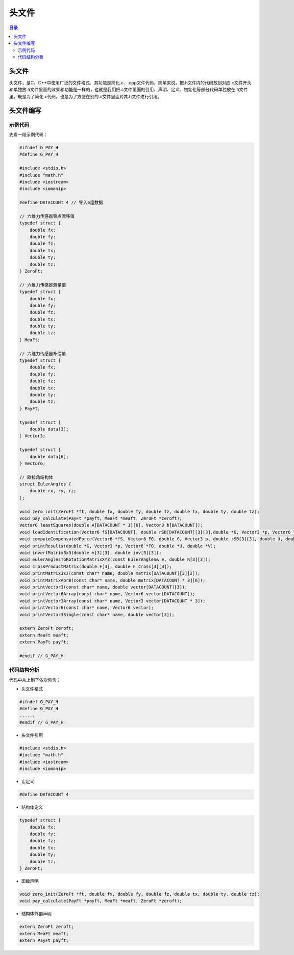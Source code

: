 头文件
==========
.. contents:: 目录

头文件
----------
头文件，是C、C++中使用广泛的文件格式，其功能是简化.c、.cpp文件代码，简单来说，把.h文件内的代码放到对应.c文件开头和单独放.h文件里面的效果和功能是一样的，也就是我们把.c文件里面的引用、声明、定义、初始化等部分代码单独放在.h文件里，既是为了简化.c代码，也是为了方便在别的.c文件里面对其.h文件进行引用。

头文件编写
--------------
示例代码
~~~~~~~~~~~~~
先看一段示例代码：

.. code:: c++

    #ifndef G_PAY_H
    #define G_PAY_H

    #include <stdio.h>
    #include "math.h"
    #include <iostream>
    #include <iomanip>

    #define DATACOUNT 4 // 导入6组数据

    // 六维力传感器零点漂移值
    typedef struct {
        double fx;
        double fy;
        double fz;
        double tx;
        double ty;
        double tz;
    } ZeroFt;

    // 六维力传感器测量值
    typedef struct {
        double fx;
        double fy;
        double fz;
        double tx;
        double ty;
        double tz;
    } MeaFt;

    // 六维力传感器补偿值
    typedef struct {
        double fx;
        double fy;
        double fz;
        double tx;
        double ty;
        double tz;
    } PayFt;

    typedef struct {
        double data[3];
    } Vector3;

    typedef struct {
        double data[6];
    } Vector6;

    // 欧拉角结构体
    struct EulerAngles {
        double rx, ry, rz;
    };

    void zero_init(ZeroFt *ft, double fx, double fy, double fz, double tx, double ty, double tz);
    void pay_calculate(PayFt *payft, MeaFt *meaft, ZeroFt *zeroft);
    Vector6 leastSquares(double A[DATACOUNT * 3][6], Vector3 b[DATACOUNT]);
    void loadIdentification(Vector6 fS[DATACOUNT], double rSB[DATACOUNT][3][3],double *G, Vector3 *p, Vector6 *F0, double *U, double *V);
    void computeCompensatedForce(Vector6 *fS, Vector6 F0, double G, Vector3 p, double rSB[3][3], double U, double V, Vector6 *fComp);
    void printResults(double *G, Vector3 *p, Vector6 *F0, double *U, double *V);
    void invertMatrix3x3(double m[3][3], double inv[3][3]);
    void eulerAnglesToRotationMatrixXYZ(const EulerAngles& e, double R[3][3]);
    void crossProductMatrix(double F[3], double F_cross[3][3]);
    void printMatrix3x3(const char* name, double matrix[DATACOUNT][3][3]);
    void printMatrixAorB(const char* name, double matrix[DATACOUNT * 3][6]);
    void printVector3(const char* name, double vector[DATACOUNT][3]);
    void printVector6Array(const char* name, Vector6 vector[DATACOUNT]);
    void printVector3Array(const char* name, Vector3 vector[DATACOUNT * 3]);
    void printVector6(const char* name, Vector6 vector);
    void printVector3Single(const char* name, double vector[3]);

    extern ZeroFt zeroft;
    extern MeaFt meaft;
    extern PayFt payft;

    #endif // G_PAY_H

代码结构分析
~~~~~~~~~~~~~~~~~~
代码中从上到下依次包含：

- 头文件格式

.. code:: c++

    #ifndef G_PAY_H
    #define G_PAY_H
    ......    
    #endif // G_PAY_H

- 头文件引用

.. code:: c++
    
    #include <stdio.h>
    #include "math.h"
    #include <iostream>
    #include <iomanip>

- 宏定义

.. code:: c++

    #define DATACOUNT 4

- 结构体定义

.. code:: c++

    typedef struct {
        double fx;
        double fy;
        double fz;
        double tx;
        double ty;
        double tz;
    } ZeroFt;  
   
- 函数声明

.. code:: c++

    void zero_init(ZeroFt *ft, double fx, double fy, double fz, double tx, double ty, double tz);
    void pay_calculate(PayFt *payft, MeaFt *meaft, ZeroFt *zeroft);

- 结构体外部声明

.. code:: c++

    extern ZeroFt zeroft;
    extern MeaFt meaft;
    extern PayFt payft;
